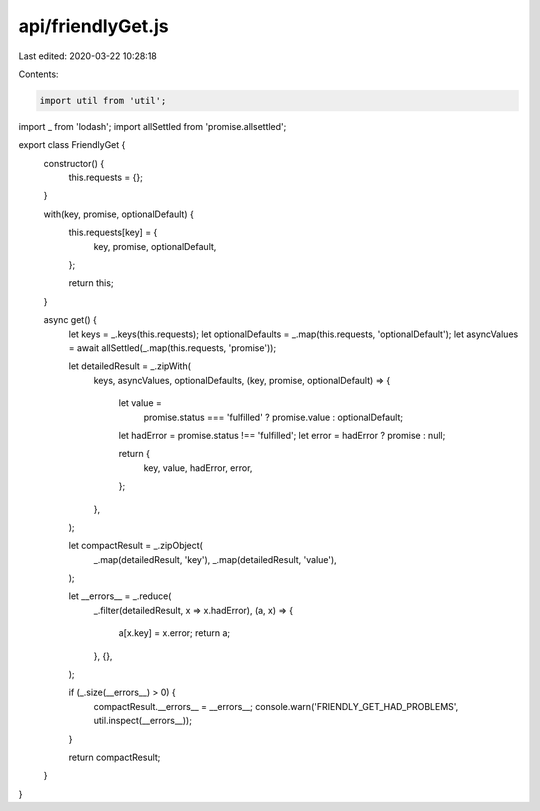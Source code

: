 api/friendlyGet.js
==================

Last edited: 2020-03-22 10:28:18

Contents:

.. code-block:: js

    import util from 'util';
import _ from 'lodash';
import allSettled from 'promise.allsettled';

export class FriendlyGet {
  constructor() {
    this.requests = {};
  }

  with(key, promise, optionalDefault) {
    this.requests[key] = {
      key,
      promise,
      optionalDefault,
    };

    return this;
  }

  async get() {
    let keys = _.keys(this.requests);
    let optionalDefaults = _.map(this.requests, 'optionalDefault');
    let asyncValues = await allSettled(_.map(this.requests, 'promise'));

    let detailedResult = _.zipWith(
      keys,
      asyncValues,
      optionalDefaults,
      (key, promise, optionalDefault) => {
        let value =
          promise.status === 'fulfilled' ? promise.value : optionalDefault;

        let hadError = promise.status !== 'fulfilled';
        let error = hadError ? promise : null;

        return {
          key,
          value,
          hadError,
          error,
        };
      },
    );

    let compactResult = _.zipObject(
      _.map(detailedResult, 'key'),
      _.map(detailedResult, 'value'),
    );

    let __errors__ = _.reduce(
      _.filter(detailedResult, x => x.hadError),
      (a, x) => {
        a[x.key] = x.error;
        return a;
      },
      {},
    );

    if (_.size(__errors__) > 0) {
      compactResult.__errors__ = __errors__;
      console.warn('FRIENDLY_GET_HAD_PROBLEMS', util.inspect(__errors__));
    }

    return compactResult;
  }
}


